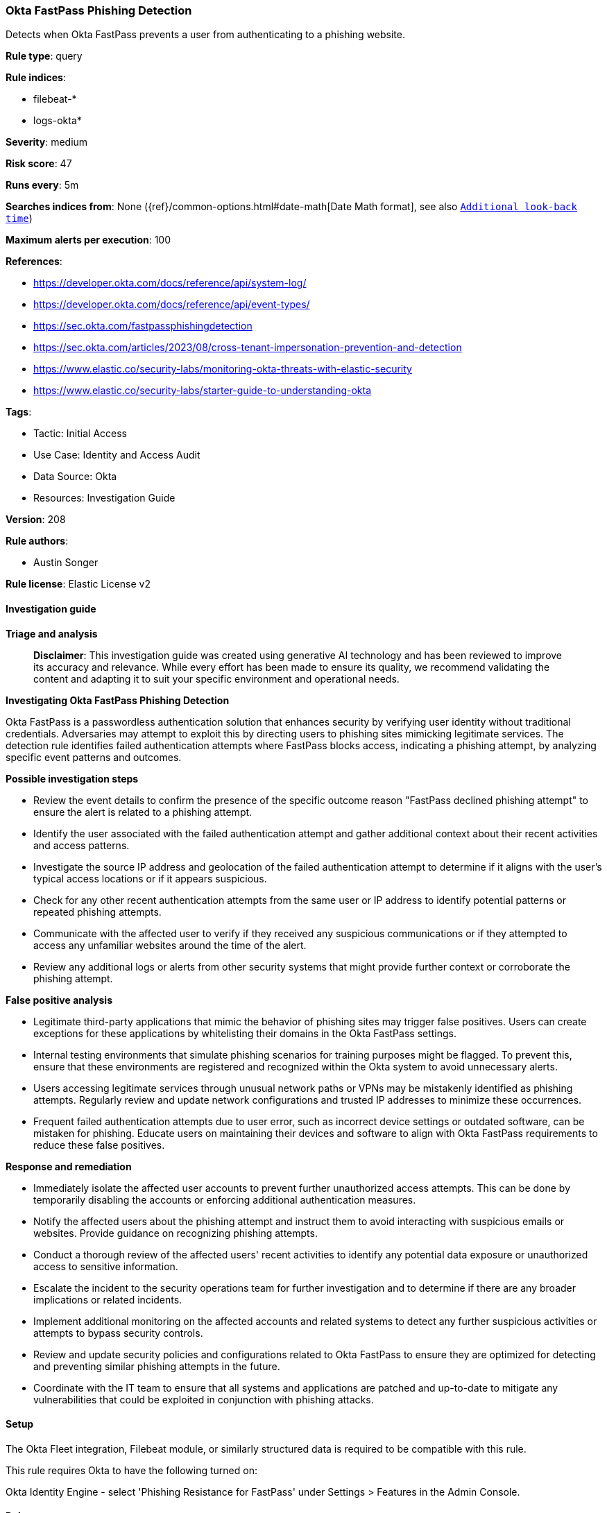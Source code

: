 [[okta-fastpass-phishing-detection]]
=== Okta FastPass Phishing Detection

Detects when Okta FastPass prevents a user from authenticating to a phishing website.

*Rule type*: query

*Rule indices*: 

* filebeat-*
* logs-okta*

*Severity*: medium

*Risk score*: 47

*Runs every*: 5m

*Searches indices from*: None ({ref}/common-options.html#date-math[Date Math format], see also <<rule-schedule, `Additional look-back time`>>)

*Maximum alerts per execution*: 100

*References*: 

* https://developer.okta.com/docs/reference/api/system-log/
* https://developer.okta.com/docs/reference/api/event-types/
* https://sec.okta.com/fastpassphishingdetection
* https://sec.okta.com/articles/2023/08/cross-tenant-impersonation-prevention-and-detection
* https://www.elastic.co/security-labs/monitoring-okta-threats-with-elastic-security
* https://www.elastic.co/security-labs/starter-guide-to-understanding-okta

*Tags*: 

* Tactic: Initial Access
* Use Case: Identity and Access Audit
* Data Source: Okta
* Resources: Investigation Guide

*Version*: 208

*Rule authors*: 

* Austin Songer

*Rule license*: Elastic License v2


==== Investigation guide



*Triage and analysis*


> **Disclaimer**:
> This investigation guide was created using generative AI technology and has been reviewed to improve its accuracy and relevance. While every effort has been made to ensure its quality, we recommend validating the content and adapting it to suit your specific environment and operational needs.


*Investigating Okta FastPass Phishing Detection*


Okta FastPass is a passwordless authentication solution that enhances security by verifying user identity without traditional credentials. Adversaries may attempt to exploit this by directing users to phishing sites mimicking legitimate services. The detection rule identifies failed authentication attempts where FastPass blocks access, indicating a phishing attempt, by analyzing specific event patterns and outcomes.


*Possible investigation steps*


- Review the event details to confirm the presence of the specific outcome reason "FastPass declined phishing attempt" to ensure the alert is related to a phishing attempt.
- Identify the user associated with the failed authentication attempt and gather additional context about their recent activities and access patterns.
- Investigate the source IP address and geolocation of the failed authentication attempt to determine if it aligns with the user's typical access locations or if it appears suspicious.
- Check for any other recent authentication attempts from the same user or IP address to identify potential patterns or repeated phishing attempts.
- Communicate with the affected user to verify if they received any suspicious communications or if they attempted to access any unfamiliar websites around the time of the alert.
- Review any additional logs or alerts from other security systems that might provide further context or corroborate the phishing attempt.


*False positive analysis*


- Legitimate third-party applications that mimic the behavior of phishing sites may trigger false positives. Users can create exceptions for these applications by whitelisting their domains in the Okta FastPass settings.
- Internal testing environments that simulate phishing scenarios for training purposes might be flagged. To prevent this, ensure that these environments are registered and recognized within the Okta system to avoid unnecessary alerts.
- Users accessing legitimate services through unusual network paths or VPNs may be mistakenly identified as phishing attempts. Regularly review and update network configurations and trusted IP addresses to minimize these occurrences.
- Frequent failed authentication attempts due to user error, such as incorrect device settings or outdated software, can be mistaken for phishing. Educate users on maintaining their devices and software to align with Okta FastPass requirements to reduce these false positives.


*Response and remediation*


- Immediately isolate the affected user accounts to prevent further unauthorized access attempts. This can be done by temporarily disabling the accounts or enforcing additional authentication measures.
- Notify the affected users about the phishing attempt and instruct them to avoid interacting with suspicious emails or websites. Provide guidance on recognizing phishing attempts.
- Conduct a thorough review of the affected users' recent activities to identify any potential data exposure or unauthorized access to sensitive information.
- Escalate the incident to the security operations team for further investigation and to determine if there are any broader implications or related incidents.
- Implement additional monitoring on the affected accounts and related systems to detect any further suspicious activities or attempts to bypass security controls.
- Review and update security policies and configurations related to Okta FastPass to ensure they are optimized for detecting and preventing similar phishing attempts in the future.
- Coordinate with the IT team to ensure that all systems and applications are patched and up-to-date to mitigate any vulnerabilities that could be exploited in conjunction with phishing attacks.

==== Setup


The Okta Fleet integration, Filebeat module, or similarly structured data is required to be compatible with this rule.

This rule requires Okta to have the following turned on:

Okta Identity Engine - select 'Phishing Resistance for FastPass' under Settings > Features in the Admin Console.

==== Rule query


[source, js]
----------------------------------
event.dataset:okta.system and event.category:authentication and
  okta.event_type:user.authentication.auth_via_mfa and event.outcome:failure and okta.outcome.reason:"FastPass declined phishing attempt"

----------------------------------

*Framework*: MITRE ATT&CK^TM^

* Tactic:
** Name: Initial Access
** ID: TA0001
** Reference URL: https://attack.mitre.org/tactics/TA0001/
* Technique:
** Name: Phishing
** ID: T1566
** Reference URL: https://attack.mitre.org/techniques/T1566/
